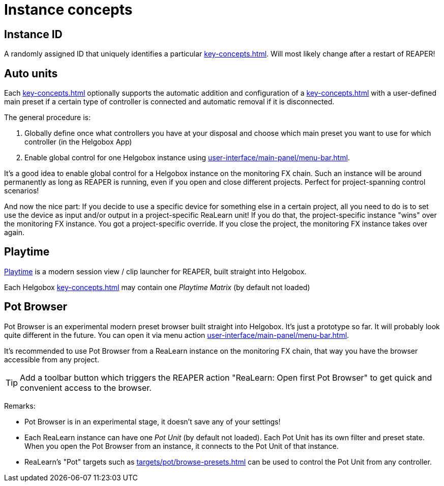 = Instance concepts

[[instance-id]]
== Instance ID

A randomly assigned ID that uniquely identifies a particular xref:key-concepts.adoc#instance[].
Will most likely change after a restart of REAPER!

[[auto-units]]
== Auto units

Each xref:key-concepts.adoc#instance[] optionally supports the automatic addition and configuration of a xref:key-concepts.adoc#unit[] with a user-defined main preset if a certain type of controller is connected and automatic removal if it is disconnected.

The general procedure is:

. Globally define once what controllers you have at your disposal and choose which main preset you want to use for which controller (in the Helgobox App)
. Enable global control for one Helgobox instance using xref:user-interface/main-panel/menu-bar.adoc#enable-global-control[].

It's a good idea to enable global control for a Helgobox instance on the monitoring FX chain.
Such an instance will be around permanently as long as REAPER is running, even if you open and close different projects.
Perfect for project-spanning control scenarios!

And now the nice part: If you decide to use a specific device for something else in a certain project, all you need to do is to set use the device as input and/or output in a project-specific ReaLearn unit!
If you do that, the project-specific instance "wins" over the monitoring FX instance.
You got a project-specific override.
If you close the project, the monitoring FX instance takes over again.

[[playtime]]
== Playtime

link:https://www.helgoboss.org/projects/playtime[Playtime] is a modern session view / clip launcher for REAPER, built straight into Helgobox.

Each Helgobox xref:key-concepts.adoc#instance[] may contain one _Playtime Matrix_ (by default not loaded)

[[pot-browser]]
== Pot Browser

Pot Browser is an experimental modern preset browser built straight into Helgobox.
It's just a prototype so far.
It will probably look quite different in the future.
You can open it via menu action xref:user-interface/main-panel/menu-bar.adoc#open-pot-browser[].

It's recommended to use Pot Browser from a ReaLearn instance on the monitoring FX chain, that way you have the browser accessible from any project.

TIP: Add a toolbar button which triggers the REAPER action "ReaLearn: Open first Pot Browser" to get quick and convenient access to the browser.

Remarks:

- Pot Browser is in an experimental stage, it doesn't save any of your settings!
- Each ReaLearn instance can have one _Pot Unit_ (by default not loaded).
Each Pot Unit has its own filter and preset state.
When you open the Pot Browser from an instance, it connects to the Pot Unit of that instance.
- ReaLearn's "Pot" targets such as xref:targets/pot/browse-presets.adoc[] can be used to control the Pot Unit from any controller.